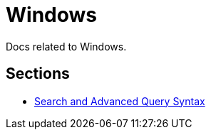 = Windows

Docs related to Windows.

== Sections

* link:./search-and-aqs/readme.adoc[Search and Advanced Query Syntax]
